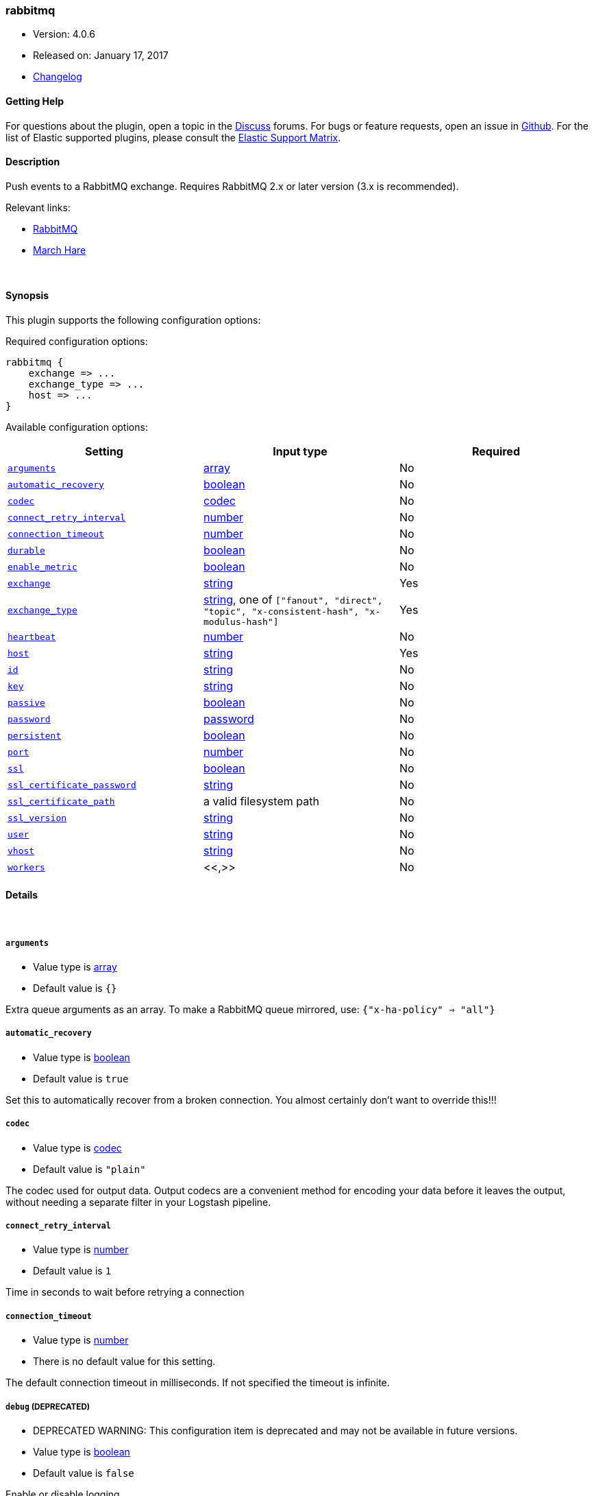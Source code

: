 [[plugins-outputs-rabbitmq]]
=== rabbitmq

* Version: 4.0.6
* Released on: January 17, 2017
* https://github.com/logstash-plugins/logstash-output-rabbitmq/blob/master/CHANGELOG.md#406[Changelog]



==== Getting Help

For questions about the plugin, open a topic in the http://discuss.elastic.co[Discuss] forums. For bugs or feature requests, open an issue in https://github.com/elastic/logstash[Github].
For the list of Elastic supported plugins, please consult the https://www.elastic.co/support/matrix#show_logstash_plugins[Elastic Support Matrix].

==== Description

Push events to a RabbitMQ exchange. Requires RabbitMQ 2.x
or later version (3.x is recommended).

Relevant links:

* http://www.rabbitmq.com/[RabbitMQ]
* http://rubymarchhare.info[March Hare]

&nbsp;

==== Synopsis

This plugin supports the following configuration options:

Required configuration options:

[source,json]
--------------------------
rabbitmq {
    exchange => ...
    exchange_type => ...
    host => ...
}
--------------------------



Available configuration options:

[cols="<,<,<",options="header",]
|=======================================================================
|Setting |Input type|Required
| <<plugins-outputs-rabbitmq-arguments>> |<<array,array>>|No
| <<plugins-outputs-rabbitmq-automatic_recovery>> |<<boolean,boolean>>|No
| <<plugins-outputs-rabbitmq-codec>> |<<codec,codec>>|No
| <<plugins-outputs-rabbitmq-connect_retry_interval>> |<<number,number>>|No
| <<plugins-outputs-rabbitmq-connection_timeout>> |<<number,number>>|No
| <<plugins-outputs-rabbitmq-durable>> |<<boolean,boolean>>|No
| <<plugins-outputs-rabbitmq-enable_metric>> |<<boolean,boolean>>|No
| <<plugins-outputs-rabbitmq-exchange>> |<<string,string>>|Yes
| <<plugins-outputs-rabbitmq-exchange_type>> |<<string,string>>, one of `["fanout", "direct", "topic", "x-consistent-hash", "x-modulus-hash"]`|Yes
| <<plugins-outputs-rabbitmq-heartbeat>> |<<number,number>>|No
| <<plugins-outputs-rabbitmq-host>> |<<string,string>>|Yes
| <<plugins-outputs-rabbitmq-id>> |<<string,string>>|No
| <<plugins-outputs-rabbitmq-key>> |<<string,string>>|No
| <<plugins-outputs-rabbitmq-passive>> |<<boolean,boolean>>|No
| <<plugins-outputs-rabbitmq-password>> |<<password,password>>|No
| <<plugins-outputs-rabbitmq-persistent>> |<<boolean,boolean>>|No
| <<plugins-outputs-rabbitmq-port>> |<<number,number>>|No
| <<plugins-outputs-rabbitmq-ssl>> |<<boolean,boolean>>|No
| <<plugins-outputs-rabbitmq-ssl_certificate_password>> |<<string,string>>|No
| <<plugins-outputs-rabbitmq-ssl_certificate_path>> |a valid filesystem path|No
| <<plugins-outputs-rabbitmq-ssl_version>> |<<string,string>>|No
| <<plugins-outputs-rabbitmq-user>> |<<string,string>>|No
| <<plugins-outputs-rabbitmq-vhost>> |<<string,string>>|No
| <<plugins-outputs-rabbitmq-workers>> |<<,>>|No
|=======================================================================


==== Details

&nbsp;

[[plugins-outputs-rabbitmq-arguments]]
===== `arguments` 

  * Value type is <<array,array>>
  * Default value is `{}`

Extra queue arguments as an array.
To make a RabbitMQ queue mirrored, use: `{"x-ha-policy" => "all"}`

[[plugins-outputs-rabbitmq-automatic_recovery]]
===== `automatic_recovery` 

  * Value type is <<boolean,boolean>>
  * Default value is `true`

Set this to automatically recover from a broken connection. You almost certainly don't want to override this!!!

[[plugins-outputs-rabbitmq-codec]]
===== `codec` 

  * Value type is <<codec,codec>>
  * Default value is `"plain"`

The codec used for output data. Output codecs are a convenient method for encoding your data before it leaves the output, without needing a separate filter in your Logstash pipeline.

[[plugins-outputs-rabbitmq-connect_retry_interval]]
===== `connect_retry_interval` 

  * Value type is <<number,number>>
  * Default value is `1`

Time in seconds to wait before retrying a connection

[[plugins-outputs-rabbitmq-connection_timeout]]
===== `connection_timeout` 

  * Value type is <<number,number>>
  * There is no default value for this setting.

The default connection timeout in milliseconds. If not specified the timeout is infinite.

[[plugins-outputs-rabbitmq-debug]]
===== `debug`  (DEPRECATED)

  * DEPRECATED WARNING: This configuration item is deprecated and may not be available in future versions.
  * Value type is <<boolean,boolean>>
  * Default value is `false`

Enable or disable logging

[[plugins-outputs-rabbitmq-durable]]
===== `durable` 

  * Value type is <<boolean,boolean>>
  * Default value is `true`

Is this exchange durable? (aka; Should it survive a broker restart?)

[[plugins-outputs-rabbitmq-enable_metric]]
===== `enable_metric` 

  * Value type is <<boolean,boolean>>
  * Default value is `true`

Disable or enable metric logging for this specific plugin instance
by default we record all the metrics we can, but you can disable metrics collection
for a specific plugin.

[[plugins-outputs-rabbitmq-exchange]]
===== `exchange` 

  * This is a required setting.
  * Value type is <<string,string>>
  * There is no default value for this setting.

The name of the exchange

[[plugins-outputs-rabbitmq-exchange_type]]
===== `exchange_type` 

  * This is a required setting.
  * Value can be any of: `fanout`, `direct`, `topic`, `x-consistent-hash`, `x-modulus-hash`
  * There is no default value for this setting.

The exchange type (fanout, topic, direct)

[[plugins-outputs-rabbitmq-heartbeat]]
===== `heartbeat` 

  * Value type is <<number,number>>
  * There is no default value for this setting.

Heartbeat delay in seconds. If unspecified no heartbeats will be sent

[[plugins-outputs-rabbitmq-host]]
===== `host` 

  * This is a required setting.
  * Value type is <<string,string>>
  * There is no default value for this setting.

Common functionality for the rabbitmq input/output
RabbitMQ server address(es)
host can either be a single host, or a list of hosts
i.e.
  host => "localhost"
or
  host => ["host01", "host02]

if multiple hosts are provided on the initial connection and any subsequent
recovery attempts of the hosts is chosen at random and connected to.
Note that only one host connection is active at a time.

[[plugins-outputs-rabbitmq-id]]
===== `id` 

  * Value type is <<string,string>>
  * There is no default value for this setting.

Add a unique `ID` to the plugin configuration. If no ID is specified, Logstash will generate one. 
It is strongly recommended to set this ID in your configuration. This is particularly useful 
when you have two or more plugins of the same type, for example, if you have 2 grok filters. 
Adding a named ID in this case will help in monitoring Logstash when using the monitoring APIs.

[source,ruby]
---------------------------------------------------------------------------------------------------
output {
 stdout {
   id => "my_plugin_id"
 }
}
---------------------------------------------------------------------------------------------------


[[plugins-outputs-rabbitmq-key]]
===== `key` 

  * Value type is <<string,string>>
  * Default value is `"logstash"`

The default codec for this plugin is JSON. You can override this to suit your particular needs however.
Key to route to by default. Defaults to 'logstash'

* Routing keys are ignored on fanout exchanges.

[[plugins-outputs-rabbitmq-passive]]
===== `passive` 

  * Value type is <<boolean,boolean>>
  * Default value is `false`

Passive queue creation? Useful for checking queue existance without modifying server state

[[plugins-outputs-rabbitmq-password]]
===== `password` 

  * Value type is <<password,password>>
  * Default value is `"guest"`

RabbitMQ password

[[plugins-outputs-rabbitmq-persistent]]
===== `persistent` 

  * Value type is <<boolean,boolean>>
  * Default value is `true`

Should RabbitMQ persist messages to disk?

[[plugins-outputs-rabbitmq-port]]
===== `port` 

  * Value type is <<number,number>>
  * Default value is `5672`

RabbitMQ port to connect on

[[plugins-outputs-rabbitmq-ssl]]
===== `ssl` 

  * Value type is <<boolean,boolean>>
  * There is no default value for this setting.

Enable or disable SSL.
Note that by default remote certificate verification is off.
Specify ssl_certificate_path and ssl_certificate_password if you need
certificate verification

[[plugins-outputs-rabbitmq-ssl_certificate_password]]
===== `ssl_certificate_password` 

  * Value type is <<string,string>>
  * There is no default value for this setting.

Password for the encrypted PKCS12 (.p12) certificate file specified in ssl_certificate_path

[[plugins-outputs-rabbitmq-ssl_certificate_path]]
===== `ssl_certificate_path` 

  * Value type is <<path,path>>
  * There is no default value for this setting.

Path to an SSL certificate in PKCS12 (.p12) format used for verifying the remote host

[[plugins-outputs-rabbitmq-ssl_version]]
===== `ssl_version` 

  * Value type is <<string,string>>
  * Default value is `"TLSv1.2"`

Version of the SSL protocol to use.

[[plugins-outputs-rabbitmq-tls_certificate_password]]
===== `tls_certificate_password`  (DEPRECATED)

  * DEPRECATED WARNING: This configuration item is deprecated and may not be available in future versions.
  * Value type is <<string,string>>
  * There is no default value for this setting.

TLS certificate password

[[plugins-outputs-rabbitmq-tls_certificate_path]]
===== `tls_certificate_path`  (DEPRECATED)

  * DEPRECATED WARNING: This configuration item is deprecated and may not be available in future versions.
  * Value type is <<path,path>>
  * There is no default value for this setting.

TLS certifcate path

[[plugins-outputs-rabbitmq-user]]
===== `user` 

  * Value type is <<string,string>>
  * Default value is `"guest"`

RabbitMQ username

[[plugins-outputs-rabbitmq-vhost]]
===== `vhost` 

  * Value type is <<string,string>>
  * Default value is `"/"`

The vhost (virtual host) to use. If you don't know what this
is, leave the default. With the exception of the default
vhost ("/"), names of vhosts should not begin with a forward
slash.

[[plugins-outputs-rabbitmq-workers]]
===== `workers` 

  * Value type is <<string,string>>
  * Default value is `1`

